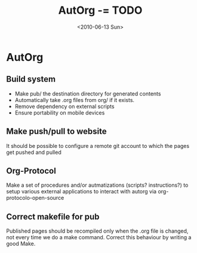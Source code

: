 #+TITLE: AutOrg -= TODO 
#+DATE: <2010-06-13 Sun>

* AutOrg
:PROPERTIES:
:CATEGORY: AutOrg
:END:

** Build system

 - Make pub/ the destination directory for generated contents
 - Automatically take .org files from org/ if it exists.
 - Remove dependency on external scripts
 - Ensure portability on mobile devices

** Make push/pull to website

It should be possible to configure a remote git account to which the
pages get pushed and pulled

** Org-Protocol

Make a set of procedures and/or autmatizations (scripts?
instructions?) to setup various external applications to interact with
autorg via org-protocolo-open-source 

** Correct makefile for pub

Published pages should be recompiled only when the .org file is
changed, not every time we do a make command. Correct this behaviour
by writing a good Make.

